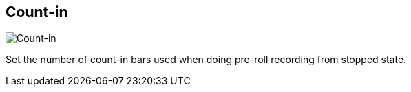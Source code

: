 [#tempo-settings-count-in]
== Count-in

image::generated/screenshots/elements/tempo-settings/count-in.png[Count-in]

Set the number of count-in bars used when doing pre-roll recording from stopped state.

